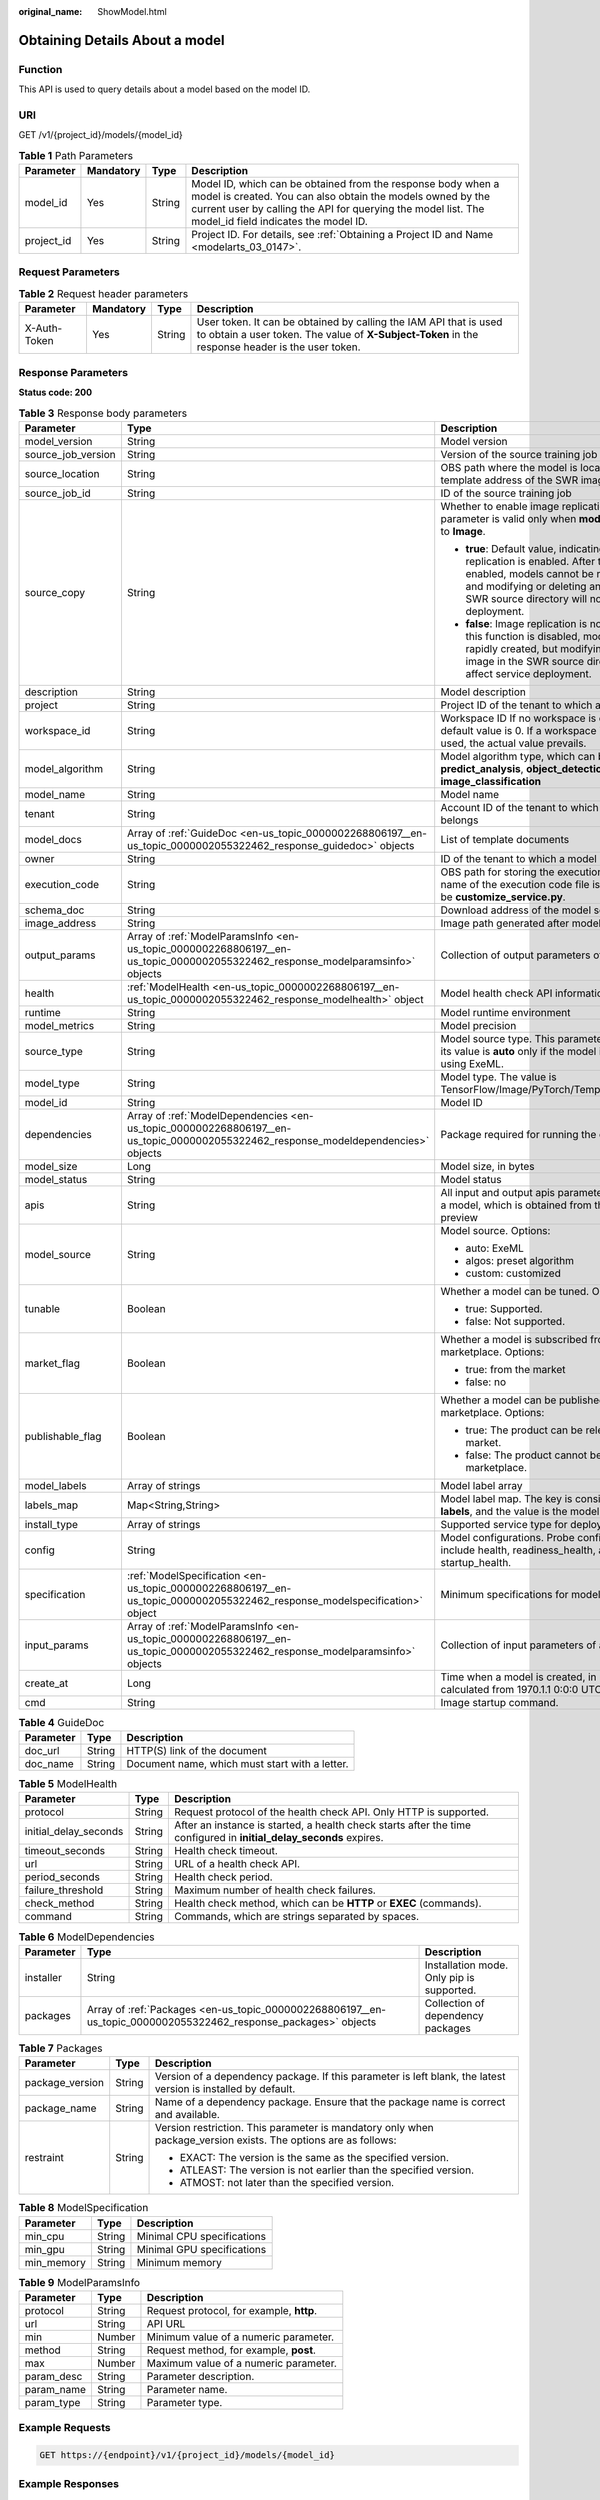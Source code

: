 :original_name: ShowModel.html

.. _ShowModel:

Obtaining Details About a model
===============================

Function
--------

This API is used to query details about a model based on the model ID.

URI
---

GET /v1/{project_id}/models/{model_id}

.. table:: **Table 1** Path Parameters

   +------------+-----------+--------+-------------------------------------------------------------------------------------------------------------------------------------------------------------------------------------------------------------------------------------+
   | Parameter  | Mandatory | Type   | Description                                                                                                                                                                                                                         |
   +============+===========+========+=====================================================================================================================================================================================================================================+
   | model_id   | Yes       | String | Model ID, which can be obtained from the response body when a model is created. You can also obtain the models owned by the current user by calling the API for querying the model list. The model_id field indicates the model ID. |
   +------------+-----------+--------+-------------------------------------------------------------------------------------------------------------------------------------------------------------------------------------------------------------------------------------+
   | project_id | Yes       | String | Project ID. For details, see :ref:`Obtaining a Project ID and Name <modelarts_03_0147>`.                                                                                                                                            |
   +------------+-----------+--------+-------------------------------------------------------------------------------------------------------------------------------------------------------------------------------------------------------------------------------------+

Request Parameters
------------------

.. table:: **Table 2** Request header parameters

   +--------------+-----------+--------+-----------------------------------------------------------------------------------------------------------------------------------------------------------------------+
   | Parameter    | Mandatory | Type   | Description                                                                                                                                                           |
   +==============+===========+========+=======================================================================================================================================================================+
   | X-Auth-Token | Yes       | String | User token. It can be obtained by calling the IAM API that is used to obtain a user token. The value of **X-Subject-Token** in the response header is the user token. |
   +--------------+-----------+--------+-----------------------------------------------------------------------------------------------------------------------------------------------------------------------+

Response Parameters
-------------------

**Status code: 200**

.. table:: **Table 3** Response body parameters

   +-----------------------+-----------------------------------------------------------------------------------------------------------------------------------+------------------------------------------------------------------------------------------------------------------------------------------------------------------------------------------------------------------------------------------------+
   | Parameter             | Type                                                                                                                              | Description                                                                                                                                                                                                                                    |
   +=======================+===================================================================================================================================+================================================================================================================================================================================================================================================+
   | model_version         | String                                                                                                                            | Model version                                                                                                                                                                                                                                  |
   +-----------------------+-----------------------------------------------------------------------------------------------------------------------------------+------------------------------------------------------------------------------------------------------------------------------------------------------------------------------------------------------------------------------------------------+
   | source_job_version    | String                                                                                                                            | Version of the source training job                                                                                                                                                                                                             |
   +-----------------------+-----------------------------------------------------------------------------------------------------------------------------------+------------------------------------------------------------------------------------------------------------------------------------------------------------------------------------------------------------------------------------------------+
   | source_location       | String                                                                                                                            | OBS path where the model is located or the template address of the SWR image                                                                                                                                                                   |
   +-----------------------+-----------------------------------------------------------------------------------------------------------------------------------+------------------------------------------------------------------------------------------------------------------------------------------------------------------------------------------------------------------------------------------------+
   | source_job_id         | String                                                                                                                            | ID of the source training job                                                                                                                                                                                                                  |
   +-----------------------+-----------------------------------------------------------------------------------------------------------------------------------+------------------------------------------------------------------------------------------------------------------------------------------------------------------------------------------------------------------------------------------------+
   | source_copy           | String                                                                                                                            | Whether to enable image replication. This parameter is valid only when **model_type** is set to **Image**.                                                                                                                                     |
   |                       |                                                                                                                                   |                                                                                                                                                                                                                                                |
   |                       |                                                                                                                                   | -  **true**: Default value, indicating that image replication is enabled. After this function is enabled, models cannot be rapidly created, and modifying or deleting an image in the SWR source directory will not affect service deployment. |
   |                       |                                                                                                                                   |                                                                                                                                                                                                                                                |
   |                       |                                                                                                                                   | -  **false**: Image replication is not enabled. After this function is disabled, models can be rapidly created, but modifying or deleting an image in the SWR source directory will affect service deployment.                                 |
   +-----------------------+-----------------------------------------------------------------------------------------------------------------------------------+------------------------------------------------------------------------------------------------------------------------------------------------------------------------------------------------------------------------------------------------+
   | description           | String                                                                                                                            | Model description                                                                                                                                                                                                                              |
   +-----------------------+-----------------------------------------------------------------------------------------------------------------------------------+------------------------------------------------------------------------------------------------------------------------------------------------------------------------------------------------------------------------------------------------+
   | project               | String                                                                                                                            | Project ID of the tenant to which a model belongs                                                                                                                                                                                              |
   +-----------------------+-----------------------------------------------------------------------------------------------------------------------------------+------------------------------------------------------------------------------------------------------------------------------------------------------------------------------------------------------------------------------------------------+
   | workspace_id          | String                                                                                                                            | Workspace ID If no workspace is created, the default value is 0. If a workspace is created and used, the actual value prevails.                                                                                                                |
   +-----------------------+-----------------------------------------------------------------------------------------------------------------------------------+------------------------------------------------------------------------------------------------------------------------------------------------------------------------------------------------------------------------------------------------+
   | model_algorithm       | String                                                                                                                            | Model algorithm type, which can be **predict_analysis**, **object_detection**, or **image_classification**                                                                                                                                     |
   +-----------------------+-----------------------------------------------------------------------------------------------------------------------------------+------------------------------------------------------------------------------------------------------------------------------------------------------------------------------------------------------------------------------------------------+
   | model_name            | String                                                                                                                            | Model name                                                                                                                                                                                                                                     |
   +-----------------------+-----------------------------------------------------------------------------------------------------------------------------------+------------------------------------------------------------------------------------------------------------------------------------------------------------------------------------------------------------------------------------------------+
   | tenant                | String                                                                                                                            | Account ID of the tenant to which a model belongs                                                                                                                                                                                              |
   +-----------------------+-----------------------------------------------------------------------------------------------------------------------------------+------------------------------------------------------------------------------------------------------------------------------------------------------------------------------------------------------------------------------------------------+
   | model_docs            | Array of :ref:`GuideDoc <en-us_topic_0000002268806197__en-us_topic_0000002055322462_response_guidedoc>` objects                   | List of template documents                                                                                                                                                                                                                     |
   +-----------------------+-----------------------------------------------------------------------------------------------------------------------------------+------------------------------------------------------------------------------------------------------------------------------------------------------------------------------------------------------------------------------------------------+
   | owner                 | String                                                                                                                            | ID of the tenant to which a model belongs                                                                                                                                                                                                      |
   +-----------------------+-----------------------------------------------------------------------------------------------------------------------------------+------------------------------------------------------------------------------------------------------------------------------------------------------------------------------------------------------------------------------------------------+
   | execution_code        | String                                                                                                                            | OBS path for storing the execution code. The name of the execution code file is consistently to be **customize_service.py**.                                                                                                                   |
   +-----------------------+-----------------------------------------------------------------------------------------------------------------------------------+------------------------------------------------------------------------------------------------------------------------------------------------------------------------------------------------------------------------------------------------+
   | schema_doc            | String                                                                                                                            | Download address of the model schema file                                                                                                                                                                                                      |
   +-----------------------+-----------------------------------------------------------------------------------------------------------------------------------+------------------------------------------------------------------------------------------------------------------------------------------------------------------------------------------------------------------------------------------------+
   | image_address         | String                                                                                                                            | Image path generated after model packaging                                                                                                                                                                                                     |
   +-----------------------+-----------------------------------------------------------------------------------------------------------------------------------+------------------------------------------------------------------------------------------------------------------------------------------------------------------------------------------------------------------------------------------------+
   | output_params         | Array of :ref:`ModelParamsInfo <en-us_topic_0000002268806197__en-us_topic_0000002055322462_response_modelparamsinfo>` objects     | Collection of output parameters of a model                                                                                                                                                                                                     |
   +-----------------------+-----------------------------------------------------------------------------------------------------------------------------------+------------------------------------------------------------------------------------------------------------------------------------------------------------------------------------------------------------------------------------------------+
   | health                | :ref:`ModelHealth <en-us_topic_0000002268806197__en-us_topic_0000002055322462_response_modelhealth>` object                       | Model health check API information.                                                                                                                                                                                                            |
   +-----------------------+-----------------------------------------------------------------------------------------------------------------------------------+------------------------------------------------------------------------------------------------------------------------------------------------------------------------------------------------------------------------------------------------+
   | runtime               | String                                                                                                                            | Model runtime environment                                                                                                                                                                                                                      |
   +-----------------------+-----------------------------------------------------------------------------------------------------------------------------------+------------------------------------------------------------------------------------------------------------------------------------------------------------------------------------------------------------------------------------------------+
   | model_metrics         | String                                                                                                                            | Model precision                                                                                                                                                                                                                                |
   +-----------------------+-----------------------------------------------------------------------------------------------------------------------------------+------------------------------------------------------------------------------------------------------------------------------------------------------------------------------------------------------------------------------------------------+
   | source_type           | String                                                                                                                            | Model source type. This parameter is valid and its value is **auto** only if the model is deployed using ExeML.                                                                                                                                |
   +-----------------------+-----------------------------------------------------------------------------------------------------------------------------------+------------------------------------------------------------------------------------------------------------------------------------------------------------------------------------------------------------------------------------------------+
   | model_type            | String                                                                                                                            | Model type. The value is TensorFlow/Image/PyTorch/Template/MindSpore.                                                                                                                                                                          |
   +-----------------------+-----------------------------------------------------------------------------------------------------------------------------------+------------------------------------------------------------------------------------------------------------------------------------------------------------------------------------------------------------------------------------------------+
   | model_id              | String                                                                                                                            | Model ID                                                                                                                                                                                                                                       |
   +-----------------------+-----------------------------------------------------------------------------------------------------------------------------------+------------------------------------------------------------------------------------------------------------------------------------------------------------------------------------------------------------------------------------------------+
   | dependencies          | Array of :ref:`ModelDependencies <en-us_topic_0000002268806197__en-us_topic_0000002055322462_response_modeldependencies>` objects | Package required for running the code and model                                                                                                                                                                                                |
   +-----------------------+-----------------------------------------------------------------------------------------------------------------------------------+------------------------------------------------------------------------------------------------------------------------------------------------------------------------------------------------------------------------------------------------+
   | model_size            | Long                                                                                                                              | Model size, in bytes                                                                                                                                                                                                                           |
   +-----------------------+-----------------------------------------------------------------------------------------------------------------------------------+------------------------------------------------------------------------------------------------------------------------------------------------------------------------------------------------------------------------------------------------+
   | model_status          | String                                                                                                                            | Model status                                                                                                                                                                                                                                   |
   +-----------------------+-----------------------------------------------------------------------------------------------------------------------------------+------------------------------------------------------------------------------------------------------------------------------------------------------------------------------------------------------------------------------------------------+
   | apis                  | String                                                                                                                            | All input and output apis parameter information of a model, which is obtained from the model preview                                                                                                                                           |
   +-----------------------+-----------------------------------------------------------------------------------------------------------------------------------+------------------------------------------------------------------------------------------------------------------------------------------------------------------------------------------------------------------------------------------------+
   | model_source          | String                                                                                                                            | Model source. Options:                                                                                                                                                                                                                         |
   |                       |                                                                                                                                   |                                                                                                                                                                                                                                                |
   |                       |                                                                                                                                   | -  auto: ExeML                                                                                                                                                                                                                                 |
   |                       |                                                                                                                                   |                                                                                                                                                                                                                                                |
   |                       |                                                                                                                                   | -  algos: preset algorithm                                                                                                                                                                                                                     |
   |                       |                                                                                                                                   |                                                                                                                                                                                                                                                |
   |                       |                                                                                                                                   | -  custom: customized                                                                                                                                                                                                                          |
   +-----------------------+-----------------------------------------------------------------------------------------------------------------------------------+------------------------------------------------------------------------------------------------------------------------------------------------------------------------------------------------------------------------------------------------+
   | tunable               | Boolean                                                                                                                           | Whether a model can be tuned. Options:                                                                                                                                                                                                         |
   |                       |                                                                                                                                   |                                                                                                                                                                                                                                                |
   |                       |                                                                                                                                   | -  true: Supported.                                                                                                                                                                                                                            |
   |                       |                                                                                                                                   |                                                                                                                                                                                                                                                |
   |                       |                                                                                                                                   | -  false: Not supported.                                                                                                                                                                                                                       |
   +-----------------------+-----------------------------------------------------------------------------------------------------------------------------------+------------------------------------------------------------------------------------------------------------------------------------------------------------------------------------------------------------------------------------------------+
   | market_flag           | Boolean                                                                                                                           | Whether a model is subscribed from the marketplace. Options:                                                                                                                                                                                   |
   |                       |                                                                                                                                   |                                                                                                                                                                                                                                                |
   |                       |                                                                                                                                   | -  true: from the market                                                                                                                                                                                                                       |
   |                       |                                                                                                                                   |                                                                                                                                                                                                                                                |
   |                       |                                                                                                                                   | -  false: no                                                                                                                                                                                                                                   |
   +-----------------------+-----------------------------------------------------------------------------------------------------------------------------------+------------------------------------------------------------------------------------------------------------------------------------------------------------------------------------------------------------------------------------------------+
   | publishable_flag      | Boolean                                                                                                                           | Whether a model can be published to the marketplace. Options:                                                                                                                                                                                  |
   |                       |                                                                                                                                   |                                                                                                                                                                                                                                                |
   |                       |                                                                                                                                   | -  true: The product can be released to the market.                                                                                                                                                                                            |
   |                       |                                                                                                                                   |                                                                                                                                                                                                                                                |
   |                       |                                                                                                                                   | -  false: The product cannot be released to the marketplace.                                                                                                                                                                                   |
   +-----------------------+-----------------------------------------------------------------------------------------------------------------------------------+------------------------------------------------------------------------------------------------------------------------------------------------------------------------------------------------------------------------------------------------+
   | model_labels          | Array of strings                                                                                                                  | Model label array                                                                                                                                                                                                                              |
   +-----------------------+-----------------------------------------------------------------------------------------------------------------------------------+------------------------------------------------------------------------------------------------------------------------------------------------------------------------------------------------------------------------------------------------+
   | labels_map            | Map<String,String>                                                                                                                | Model label map. The key is consistently to be **labels**, and the value is the model label array.                                                                                                                                             |
   +-----------------------+-----------------------------------------------------------------------------------------------------------------------------------+------------------------------------------------------------------------------------------------------------------------------------------------------------------------------------------------------------------------------------------------+
   | install_type          | Array of strings                                                                                                                  | Supported service type for deployment                                                                                                                                                                                                          |
   +-----------------------+-----------------------------------------------------------------------------------------------------------------------------------+------------------------------------------------------------------------------------------------------------------------------------------------------------------------------------------------------------------------------------------------+
   | config                | String                                                                                                                            | Model configurations. Probe configurations include health, readiness_health, and startup_health.                                                                                                                                               |
   +-----------------------+-----------------------------------------------------------------------------------------------------------------------------------+------------------------------------------------------------------------------------------------------------------------------------------------------------------------------------------------------------------------------------------------+
   | specification         | :ref:`ModelSpecification <en-us_topic_0000002268806197__en-us_topic_0000002055322462_response_modelspecification>` object         | Minimum specifications for model deployment                                                                                                                                                                                                    |
   +-----------------------+-----------------------------------------------------------------------------------------------------------------------------------+------------------------------------------------------------------------------------------------------------------------------------------------------------------------------------------------------------------------------------------------+
   | input_params          | Array of :ref:`ModelParamsInfo <en-us_topic_0000002268806197__en-us_topic_0000002055322462_response_modelparamsinfo>` objects     | Collection of input parameters of a model                                                                                                                                                                                                      |
   +-----------------------+-----------------------------------------------------------------------------------------------------------------------------------+------------------------------------------------------------------------------------------------------------------------------------------------------------------------------------------------------------------------------------------------+
   | create_at             | Long                                                                                                                              | Time when a model is created, in milliseconds calculated from 1970.1.1 0:0:0 UTC.                                                                                                                                                              |
   +-----------------------+-----------------------------------------------------------------------------------------------------------------------------------+------------------------------------------------------------------------------------------------------------------------------------------------------------------------------------------------------------------------------------------------+
   | cmd                   | String                                                                                                                            | Image startup command.                                                                                                                                                                                                                         |
   +-----------------------+-----------------------------------------------------------------------------------------------------------------------------------+------------------------------------------------------------------------------------------------------------------------------------------------------------------------------------------------------------------------------------------------+

.. _en-us_topic_0000002268806197__en-us_topic_0000002055322462_response_guidedoc:

.. table:: **Table 4** GuideDoc

   ========= ====== ==============================================
   Parameter Type   Description
   ========= ====== ==============================================
   doc_url   String HTTP(S) link of the document
   doc_name  String Document name, which must start with a letter.
   ========= ====== ==============================================

.. _en-us_topic_0000002268806197__en-us_topic_0000002055322462_response_modelhealth:

.. table:: **Table 5** ModelHealth

   +-----------------------+--------+---------------------------------------------------------------------------------------------------------------------+
   | Parameter             | Type   | Description                                                                                                         |
   +=======================+========+=====================================================================================================================+
   | protocol              | String | Request protocol of the health check API. Only HTTP is supported.                                                   |
   +-----------------------+--------+---------------------------------------------------------------------------------------------------------------------+
   | initial_delay_seconds | String | After an instance is started, a health check starts after the time configured in **initial_delay_seconds** expires. |
   +-----------------------+--------+---------------------------------------------------------------------------------------------------------------------+
   | timeout_seconds       | String | Health check timeout.                                                                                               |
   +-----------------------+--------+---------------------------------------------------------------------------------------------------------------------+
   | url                   | String | URL of a health check API.                                                                                          |
   +-----------------------+--------+---------------------------------------------------------------------------------------------------------------------+
   | period_seconds        | String | Health check period.                                                                                                |
   +-----------------------+--------+---------------------------------------------------------------------------------------------------------------------+
   | failure_threshold     | String | Maximum number of health check failures.                                                                            |
   +-----------------------+--------+---------------------------------------------------------------------------------------------------------------------+
   | check_method          | String | Health check method, which can be **HTTP** or **EXEC** (commands).                                                  |
   +-----------------------+--------+---------------------------------------------------------------------------------------------------------------------+
   | command               | String | Commands, which are strings separated by spaces.                                                                    |
   +-----------------------+--------+---------------------------------------------------------------------------------------------------------------------+

.. _en-us_topic_0000002268806197__en-us_topic_0000002055322462_response_modeldependencies:

.. table:: **Table 6** ModelDependencies

   +-----------+-----------------------------------------------------------------------------------------------------------------+-------------------------------------------+
   | Parameter | Type                                                                                                            | Description                               |
   +===========+=================================================================================================================+===========================================+
   | installer | String                                                                                                          | Installation mode. Only pip is supported. |
   +-----------+-----------------------------------------------------------------------------------------------------------------+-------------------------------------------+
   | packages  | Array of :ref:`Packages <en-us_topic_0000002268806197__en-us_topic_0000002055322462_response_packages>` objects | Collection of dependency packages         |
   +-----------+-----------------------------------------------------------------------------------------------------------------+-------------------------------------------+

.. _en-us_topic_0000002268806197__en-us_topic_0000002055322462_response_packages:

.. table:: **Table 7** Packages

   +-----------------------+-----------------------+----------------------------------------------------------------------------------------------------------------+
   | Parameter             | Type                  | Description                                                                                                    |
   +=======================+=======================+================================================================================================================+
   | package_version       | String                | Version of a dependency package. If this parameter is left blank, the latest version is installed by default.  |
   +-----------------------+-----------------------+----------------------------------------------------------------------------------------------------------------+
   | package_name          | String                | Name of a dependency package. Ensure that the package name is correct and available.                           |
   +-----------------------+-----------------------+----------------------------------------------------------------------------------------------------------------+
   | restraint             | String                | Version restriction. This parameter is mandatory only when package_version exists. The options are as follows: |
   |                       |                       |                                                                                                                |
   |                       |                       | -  EXACT: The version is the same as the specified version.                                                    |
   |                       |                       |                                                                                                                |
   |                       |                       | -  ATLEAST: The version is not earlier than the specified version.                                             |
   |                       |                       |                                                                                                                |
   |                       |                       | -  ATMOST: not later than the specified version.                                                               |
   +-----------------------+-----------------------+----------------------------------------------------------------------------------------------------------------+

.. _en-us_topic_0000002268806197__en-us_topic_0000002055322462_response_modelspecification:

.. table:: **Table 8** ModelSpecification

   ========== ====== ==========================
   Parameter  Type   Description
   ========== ====== ==========================
   min_cpu    String Minimal CPU specifications
   min_gpu    String Minimal GPU specifications
   min_memory String Minimum memory
   ========== ====== ==========================

.. _en-us_topic_0000002268806197__en-us_topic_0000002055322462_response_modelparamsinfo:

.. table:: **Table 9** ModelParamsInfo

   ========== ====== ========================================
   Parameter  Type   Description
   ========== ====== ========================================
   protocol   String Request protocol, for example, **http**.
   url        String API URL
   min        Number Minimum value of a numeric parameter.
   method     String Request method, for example, **post**.
   max        Number Maximum value of a numeric parameter.
   param_desc String Parameter description.
   param_name String Parameter name.
   param_type String Parameter type.
   ========== ====== ========================================

Example Requests
----------------

.. code-block:: text

   GET https://{endpoint}/v1/{project_id}/models/{model_id}

Example Responses
-----------------

**Status code: 200**

Model details

.. code-block::

   {
     "model_id" : "10eb0091-887f-4839-9929-cbc884f1e20e",
     "model_name" : "mnist",
     "model_version" : "1.0.0",
     "runtime" : "python2.7",
     "tenant" : "6d28e85aa78b4e1a9b4bd83501bcd4a1",
     "project" : "d04c10db1f264cfeb1966deff1a3527c",
     "owner" : "6d28e85aa78b4e1a9b4bd83501bcd4a1",
     "source_location" : "https://models.obs.xxxxx.com/mnist",
     "model_type" : "TensorFlow",
     "model_size" : 5633481,
     "model_status" : "published",
     "execution_code" : "https://testmodel.obs.xxxxx.com/customize_service.py",
     "image_address" : "100.125.5.235:20202/models/10eb0091-887f-4839-9929-cbc884f1e20e:1.0.0",
     "input_params" : [ {
       "url" : "/",
       "method" : "post",
       "protocol" : "http",
       "param_name" : "data",
       "param_type" : "object",
       "param_desc" : "{\"type\":\"object\",\"properties\":{\"req_data\":{\"items\":[{\"type\":\"object\",\"properties\":{}}],\"type\":\"array\"}}}"
     } ],
     "output_params" : [ {
       "url" : "/",
       "method" : "post",
       "protocol" : "http",
       "param_name" : "data",
       "param_type" : "object",
       "param_desc" : "{\"type\":\"object\",\"properties\":{\"resp_data\":{\"type\":\"array\",\"items\":[{\"type\":\"object\",\"properties\":{}}]}}}"
     } ],
     "dependencies" : [ {
       "installer" : "pip",
       "packages" : [ {
         "package_name" : "pkg1",
         "package_version" : "1.0.1",
         "restraint" : "ATLEAST"
       } ]
     } ],
     "model_metrics" : "{\"f1\":0.52381,\"recall\":0.666667,\"precision\":0.466667,\"accuracy\":0.625}",
     "apis" : "[{\"protocol\":\"http\",\"method\":\"post\",\"url\":\"/\",\"input_params\":{\"type\":\"object\",\"properties\":{\"data\":{\"type\":\"object\",\"properties\":{\"req_data\":{\"items\":[{\"type\":\"object\",\"properties\":{}}],\"type\":\"array\"}}}}},\"output_params\":{\"type\":\"object\",\"properties\":{\"data\":{\"type\":\"object\",\"properties\":{\"resp_data\":{\"type\":\"array\",\"items\":[{\"type\":\"object\",\"properties\":{}}]}}}}}}]",
     "model_labels" : [ ],
     "labels_map" : {
       "labels" : [ ]
     },
     "workspace_id" : "0",
     "install_type" : [ "realtime", "batch", "edge" ],
     "specification" : { },
     "config" : "{\"model_algorithm\":\"image_classification\",\"model_source\":\"auto\",\"tunable\":false,\"downloadable_flag\":true,\"algorithm\":\"resnet_v2_50,mobilenet_v1\",\"metrics\":{\"f1\":0.912078373015873,\"recall\":0.9125,\"precision\":0.9340277777777778,\"accuracy\":0.263250724969475},\"model_type\":\"TensorFlow\",\"runtime\":\"tf1.13-python3.6-cpu\",\"apis\":[{\"protocol\":\"https\",\"url\":\"/\",\"method\":\"post\",\"request\":{\"data\":{\"type\":\"object\",\"properties\":{\"images\":{\"type\":\"file\"}}},\"Content-type\":\"multipart/form-data\"},\"response\":{\"data\":{\"type\":\"object\",\"required\":[\"predicted_label\",\"scores\"],\"properties\":{\"predicted_label\":{\"type\":\"string\"},\"scores\":{\"type\":\"array\",\"items\":{\"type\":\"array\",\"minItems\":2,\"maxItems\":2,\"items\":[{\"type\":\"string\"},{\"type\":\"number\"}]}}}},\"Content-type\":\"multipart/form-data\"}}],\"dependencies\":[{\"installer\":\"pip\",\"packages\":[{\"package_name\":\"numpy\",\"package_version\":\"1.17.0\",\"restraint\":\"EXACT\"},{\"package_name\":\"h5py\",\"package_version\":\"2.8.0\",\"restraint\":\"EXACT\"},{\"package_name\":\"Pillow\",\"package_version\":\"5.2.0\",\"restraint\":\"EXACT\"},{\"package_name\":\"scipy\",\"package_version\":\"1.2.1\",\"restraint\":\"EXACT\"},{\"package_name\":\"resampy\",\"package_version\":\"0.2.1\",\"restraint\":\"EXACT\"},{\"package_name\":\"scikit-learn\",\"package_version\":\"0.19.1\",\"restraint\":\"EXACT\"}]}],\"health\":{\"check_method\":\"HTTP\",\"protocol\":\"http\",\"url\":\"/health\",\"period_seconds\":\"5\",\"failure_threshold\":\"10\",\"initial_delay_seconds\":\"12\"},\"readiness_health\":{\"check_method\":\"HTTP\",\"protocol\":\"http\",\"url\":\"/readiness_health\",\"period_seconds\":\"5\",\"failure_threshold\":\"20\",\"initial_delay_seconds\":\"12\"},\"startup_health\":{\"check_method\":\"HTTP\",\"protocol\":\"http\",\"url\":\"/startup_health\",\"period_seconds\":\"5\",\"failure_threshold\":\"10\",\"initial_delay_seconds\":\"12\"}}"
   }

Status Codes
------------

=========== =============
Status Code Description
=========== =============
200         Model details
=========== =============

Error Codes
-----------

See :ref:`Error Codes <modelarts_03_0095>`.
